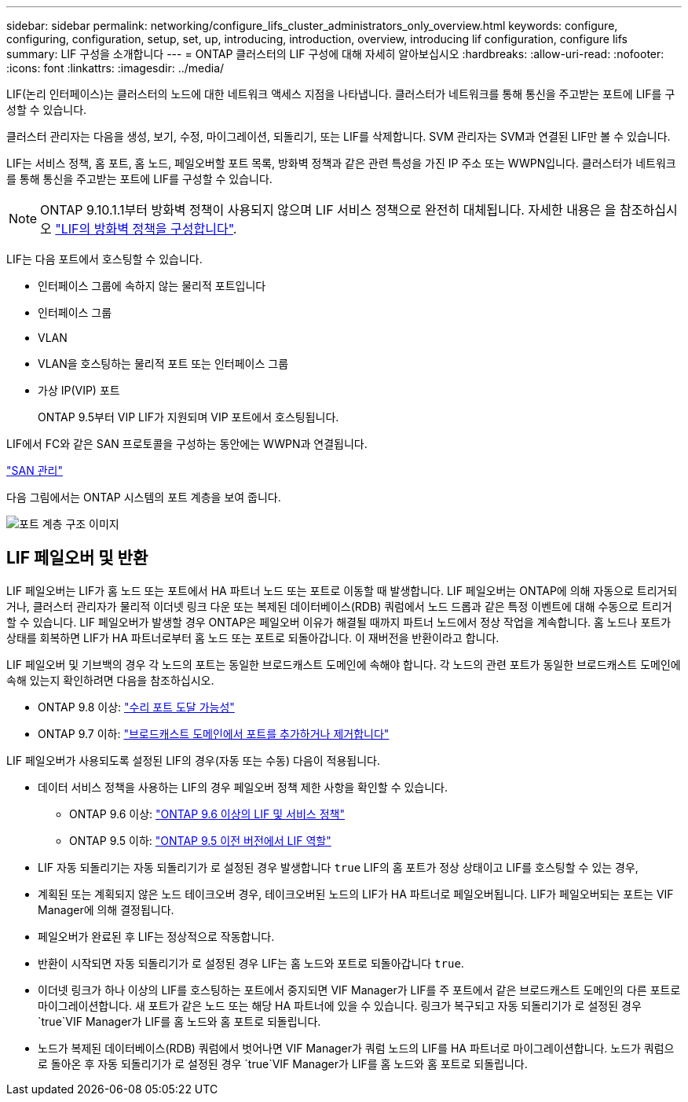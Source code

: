 ---
sidebar: sidebar 
permalink: networking/configure_lifs_cluster_administrators_only_overview.html 
keywords: configure, configuring, configuration, setup, set, up, introducing, introduction, overview, introducing lif configuration, configure lifs 
summary: LIF 구성을 소개합니다 
---
= ONTAP 클러스터의 LIF 구성에 대해 자세히 알아보십시오
:hardbreaks:
:allow-uri-read: 
:nofooter: 
:icons: font
:linkattrs: 
:imagesdir: ../media/


[role="lead"]
LIF(논리 인터페이스)는 클러스터의 노드에 대한 네트워크 액세스 지점을 나타냅니다. 클러스터가 네트워크를 통해 통신을 주고받는 포트에 LIF를 구성할 수 있습니다.

클러스터 관리자는 다음을 생성, 보기, 수정, 마이그레이션, 되돌리기, 또는 LIF를 삭제합니다. SVM 관리자는 SVM과 연결된 LIF만 볼 수 있습니다.

LIF는 서비스 정책, 홈 포트, 홈 노드, 페일오버할 포트 목록, 방화벽 정책과 같은 관련 특성을 가진 IP 주소 또는 WWPN입니다. 클러스터가 네트워크를 통해 통신을 주고받는 포트에 LIF를 구성할 수 있습니다.


NOTE: ONTAP 9.10.1.1부터 방화벽 정책이 사용되지 않으며 LIF 서비스 정책으로 완전히 대체됩니다. 자세한 내용은 을 참조하십시오 link:../networking/configure_firewall_policies_for_lifs.html["LIF의 방화벽 정책을 구성합니다"].

LIF는 다음 포트에서 호스팅할 수 있습니다.

* 인터페이스 그룹에 속하지 않는 물리적 포트입니다
* 인터페이스 그룹
* VLAN
* VLAN을 호스팅하는 물리적 포트 또는 인터페이스 그룹
* 가상 IP(VIP) 포트
+
ONTAP 9.5부터 VIP LIF가 지원되며 VIP 포트에서 호스팅됩니다.



LIF에서 FC와 같은 SAN 프로토콜을 구성하는 동안에는 WWPN과 연결됩니다.

link:../san-admin/index.html["SAN 관리"^]

다음 그림에서는 ONTAP 시스템의 포트 계층을 보여 줍니다.

image:ontap_nm_image13.png["포트 계층 구조 이미지"]



== LIF 페일오버 및 반환

LIF 페일오버는 LIF가 홈 노드 또는 포트에서 HA 파트너 노드 또는 포트로 이동할 때 발생합니다. LIF 페일오버는 ONTAP에 의해 자동으로 트리거되거나, 클러스터 관리자가 물리적 이더넷 링크 다운 또는 복제된 데이터베이스(RDB) 쿼럼에서 노드 드롭과 같은 특정 이벤트에 대해 수동으로 트리거할 수 있습니다. LIF 페일오버가 발생할 경우 ONTAP은 페일오버 이유가 해결될 때까지 파트너 노드에서 정상 작업을 계속합니다. 홈 노드나 포트가 상태를 회복하면 LIF가 HA 파트너로부터 홈 노드 또는 포트로 되돌아갑니다.  이 재버전을 반환이라고 합니다.

LIF 페일오버 및 기브백의 경우 각 노드의 포트는 동일한 브로드캐스트 도메인에 속해야 합니다. 각 노드의 관련 포트가 동일한 브로드캐스트 도메인에 속해 있는지 확인하려면 다음을 참조하십시오.

* ONTAP 9.8 이상: link:../networking/repair_port_reachability.html["수리 포트 도달 가능성"]
* ONTAP 9.7 이하: link:https://docs.netapp.com/us-en/ontap-system-manager-classic/networking-bd/add_or_remove_ports_from_a_broadcast_domain97.html["브로드캐스트 도메인에서 포트를 추가하거나 제거합니다"^]


LIF 페일오버가 사용되도록 설정된 LIF의 경우(자동 또는 수동) 다음이 적용됩니다.

* 데이터 서비스 정책을 사용하는 LIF의 경우 페일오버 정책 제한 사항을 확인할 수 있습니다.
+
** ONTAP 9.6 이상: link:lifs_and_service_policies96.html["ONTAP 9.6 이상의 LIF 및 서비스 정책"]
** ONTAP 9.5 이하: link:https://docs.netapp.com/us-en/ontap-system-manager-classic/networking/lif_roles95.html["ONTAP 9.5 이전 버전에서 LIF 역할"]


* LIF 자동 되돌리기는 자동 되돌리기가 로 설정된 경우 발생합니다 `true` LIF의 홈 포트가 정상 상태이고 LIF를 호스팅할 수 있는 경우,
* 계획된 또는 계획되지 않은 노드 테이크오버 경우, 테이크오버된 노드의 LIF가 HA 파트너로 페일오버됩니다. LIF가 페일오버되는 포트는 VIF Manager에 의해 결정됩니다.
* 페일오버가 완료된 후 LIF는 정상적으로 작동합니다.
* 반환이 시작되면 자동 되돌리기가 로 설정된 경우 LIF는 홈 노드와 포트로 되돌아갑니다 `true`.
* 이더넷 링크가 하나 이상의 LIF를 호스팅하는 포트에서 중지되면 VIF Manager가 LIF를 주 포트에서 같은 브로드캐스트 도메인의 다른 포트로 마이그레이션합니다. 새 포트가 같은 노드 또는 해당 HA 파트너에 있을 수 있습니다. 링크가 복구되고 자동 되돌리기가 로 설정된 경우 `true`VIF Manager가 LIF를 홈 노드와 홈 포트로 되돌립니다.
* 노드가 복제된 데이터베이스(RDB) 쿼럼에서 벗어나면 VIF Manager가 쿼럼 노드의 LIF를 HA 파트너로 마이그레이션합니다. 노드가 쿼럼으로 돌아온 후 자동 되돌리기가 로 설정된 경우 `true`VIF Manager가 LIF를 홈 노드와 홈 포트로 되돌립니다.

